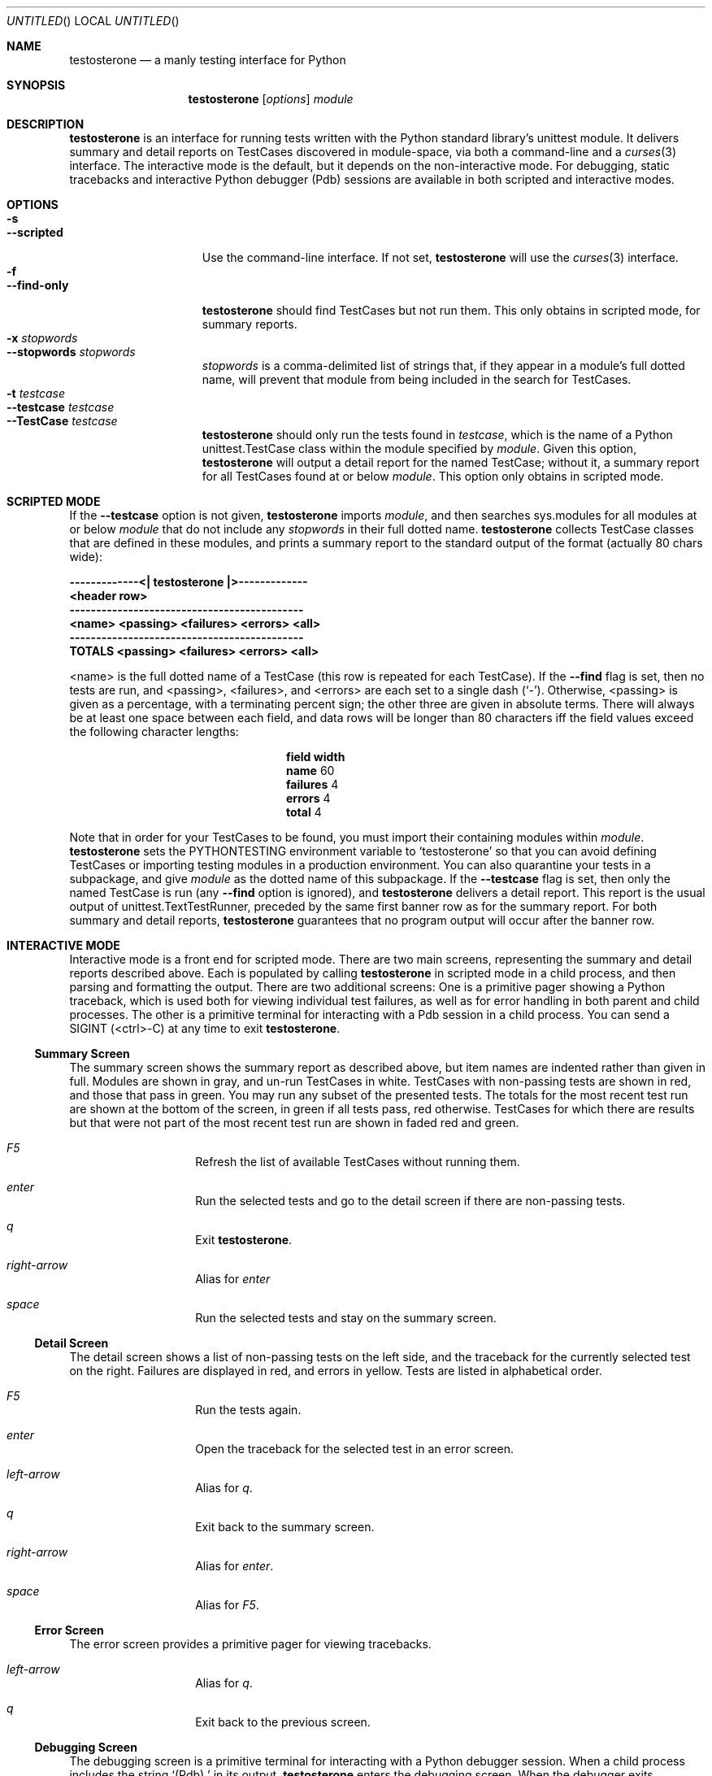 .Dd February 21, 2006
.Os
.Dt TESTOSTERONE 1 LOCAL
.\"
.\"
.\"
.\"
.\"
.Sh NAME
.Nm testosterone
.Nd a manly testing interface for Python
.\"
.\"
.\"
.\"
.\"
.Sh SYNOPSIS
.Nm
.Op Ar options
.Ar module
.\"
.\"
.\"
.\"
.\"
.Sh DESCRIPTION
.Nm
is an interface for running tests written with the Python standard library's
unittest module. It delivers summary and detail reports on TestCases discovered
in module-space, via both a command-line and a
.Xr curses 3
interface. The interactive mode is the default, but it depends on the
non-interactive mode. For debugging, static tracebacks and interactive Python
debugger (Pdb) sessions are available in both scripted and interactive modes.
.\"
.\"
.\"
.\"
.\"
.Sh OPTIONS
.Bl -tag -width "--interactive" -compact
.It Fl s
.It Fl -scripted
Use the command-line interface. If not set,
.Nm
will use the
.Xr curses 3
interface.
.It Fl f
.It Fl -find-only
.Nm
should find TestCases but not run them. This only obtains in scripted mode, for
summary reports.
.It Fl x Ar stopwords
.It Fl -stopwords Ar stopwords
.Ar stopwords
is a comma-delimited list of strings that, if they appear in a module's
full dotted name, will prevent that module from being included in the search
for TestCases.
.It Fl t Ar testcase
.It Fl -testcase Ar testcase
.It Fl -TestCase Ar testcase
.Nm
should only run the tests found in
.Ar testcase ,
which is the name of a Python unittest.TestCase class within the module
specified by
.Ar module .
Given this option,
.Nm
will output a detail report for the named TestCase; without it, a summary
report for all TestCases found at or below
.Ar module .
This option only obtains in scripted mode.
.El
.\"
.\"
.\"
.\"
.\"
.Sh SCRIPTED MODE
If the
.Fl -testcase
option is not given,
.Nm
imports
.Ar module ,
and then searches sys.modules for all modules at or below
.Ar module
that do not include any
.Ar stopwords
in their full dotted name.
.Nm
collects TestCase classes that are defined in these modules, and prints a
summary report to the standard output of the format (actually 80 chars wide):
.Pp
.Bf -literal
    -------------<| testosterone |>-------------
    <header row>
    --------------------------------------------
    <name>   <passing> <failures> <errors> <all>
    --------------------------------------------
    TOTALS   <passing> <failures> <errors> <all>
.Ef
.Pp
<name> is the full dotted name of a TestCase (this row is repeated for each
TestCase). If the
.Fl -find
flag is set, then no tests are run, and <passing>, <failures>, and <errors> are
each set to a single dash
.Ns ( Sq - ) .
Otherwise, <passing> is given as a percentage, with a terminating percent sign;
the other three are given in absolute terms. There will always be at least one
space between each field, and data rows will be longer than 80 characters iff
the field values exceed the following character lengths:
.Pp
.Bl -column -offset indent ".Sy field" ".Sy width"
.It Sy field Ta Sy width
.It Li name Ta "  60"
.It Li failures Ta "   4"
.It Li errors Ta "   4"
.It Li total Ta "   4"
.El
.Pp
Note that in order for your TestCases to be found, you must import their
containing modules within
.Ar module .
.Nm
sets the
.Ev PYTHONTESTING
environment variable to
.Sq testosterone
so that you can avoid defining TestCases or importing testing modules in a
production environment. You can also quarantine your tests in a subpackage, and
give
.Ar module
as the dotted name of this subpackage.
If the
.Fl -testcase
flag is set, then only the named TestCase is run (any
.Fl -find
option is ignored), and
.Nm
delivers a detail report. This report is the usual output of
unittest.TextTestRunner, preceded by the same first banner row as for the
summary report.
For both summary and detail reports,
.Nm
guarantees that no program output will occur after the banner row.
.\"
.\"
.\"
.\"
.\"
.Sh INTERACTIVE MODE
Interactive mode is a front end for scripted mode. There are two main screens,
representing the summary and detail reports described above. Each is populated
by calling
.Nm
in scripted mode in a child process, and then parsing and formatting the output.
There are two additional screens: One is a primitive pager showing a Python
traceback, which is used both for viewing individual test failures, as well as
for error handling in both parent and child processes. The other is a primitive
terminal for interacting with a Pdb session in a child process.
You can send a SIGINT (<ctrl>-C) at any time to exit
.Nm .
.Ss Summary Screen
The summary screen shows the summary report as described above, but item names
are indented rather than given in full. Modules are shown in gray, and un-run
TestCases in white. TestCases with non-passing tests are shown in red, and those
that pass in green.
You may run any subset of the presented tests. The totals for the most recent
test run are shown at the bottom of the screen, in green if all tests pass, red
otherwise. TestCases for which there are results but that were not part of the
most recent test run are shown in faded red and green.
.Bl -hang -width "      " -offset indent
.It Em F5
Refresh the list of available TestCases without running them.
.It Em enter
Run the selected tests and go to the detail screen if there are non-passing
tests.
.It Em q
Exit
.Nm .
.It Em right-arrow
Alias for
.Em enter
.It Em space
Run the selected tests and stay on the summary screen.
.El
.Ss Detail Screen
The detail screen shows a list of non-passing tests on the left side, and the
traceback for the currently selected test on the right. Failures are displayed
in red, and errors in yellow. Tests are listed in alphabetical order.
.Bl -hang -width "      " -offset indent
.It Em F5
Run the tests again.
.It Em enter
Open the traceback for the selected test in an error screen.
.It Em left-arrow
Alias for
.Em q .
.It Em q
Exit back to the summary screen.
.It Em right-arrow
Alias for
.Em enter .
.It Em space
Alias for
.Em F5 .
.El
.Ss Error Screen
The error screen provides a primitive pager for viewing tracebacks.
.Bl -hang -width "      " -offset indent
.It Em left-arrow
Alias for
.Em q .
.It Em q
Exit back to the previous screen.
.El
.Ss Debugging Screen
The debugging screen is a primitive terminal for interacting with a Python
debugger session. When a child process includes the string
.Sq "(Pdb) "
in its output,
.Nm
enters the debugging screen. When the debugger exits,
.Nm
returns to the previous screen, ignoring any report output that may have
followed the debugging session.
You can easily start debugging from any point in your program or tests by
manually setting a breakpoint:
.Pp
.Dl import pdb; pdb.set_trace()
.Pp
The Python debugger's command reference is online at:
.Pp
.Dl http://docs.python.org/lib/debugger-commands.html
.\"
.\"
.\"
.\"
.\"
.Sh IMPLEMENTATION NOTES
This program is known to work with the following software:
.Pp
.Bl -dash -offset indent -compact
.It
FreeBSD 4.11
.It
Python 2.4.2
.El
.\"
.\"
.\"
.\"
.\"
.\".Sh FILES
.\"
.\"
.\"
.\"
.\"
.Sh EXAMPLES
Run
.Nm Ns 's
own tests, displaying a summary report on the standard output:
.Bl -item -offset indent
.It
$ testosterone -s testosterone.tests
.El
.\"
.\"
.\"
.\"
.\"
.Sh SEE ALSO
.Xr python 1
.Xr curses 3
.\"
.\"
.\"
.\"
.\"
.Sh VERSION
testosterone 0.4.1
.\"
.\"
.\"
.\"
.\"
.Sh AUTHORS
.Bl -item -compact
.It
(c) 2005 Chad Whitacre <http://www.zetadev.com/>
.It
This program is beerware. If you like it, buy me a beer someday.
.It
No warranty is expressed or implied.
.El